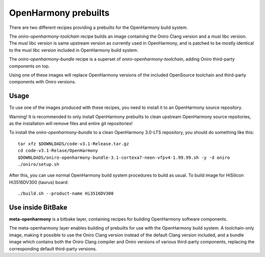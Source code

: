 .. SPDX-FileCopyrightText: Huawei Inc.
..
.. SPDX-License-Identifier: CC-BY-4.0

.. _OpenHarmony prebuilts:

OpenHarmony prebuilts
#####################

There are two different recipes providing a prebuilts for the OpenHarmony build system.

The `oniro-openharmony-toolchain` recipe builds an image containing the Oniro
Clang version and a musl libc version. The musl libc version is same upstream
version as currently used in OpenHarmony, and is patched to be mostly identical
to the musl libc version included in OpenHarmony build system.

The `oniro-openharmony-bundle` recipe is a superset of
`oniro-openharmony-toolchain`, adding Oniro third-party components on top.

Using one of these images will replace OpenHarmony versions of the included
OpenSource toolchain and third-party components with Oniro versions.

Usage
*****

To use one of the images produced with these recipes, you need to install it to
an OpenHarmony source repository.

Warning! It is recommended to only install OpenHarmony prebuilts to clean
upstream OpenHarmony source repsitories, as the installation will remove files
and entire git repositories!

To install the `oniro-openharmony-bundle` to a clean OpenHarmony 3.0-LTS
repository, you should do something like this::

    tar xfz $DOWNLOADS/code-v3.1-Release.tar.gz
    cd code-v3.1-Relase/OpenHarmony
    $DOWNLOADS/oniro-openharmony-bundle-3.1-cortexa7-neon-vfpv4-1.99.99.sh -y -d oniro
    ./oniro/setup.sh

After this, you can use normal OpenHarmony build system procedures to build as
usual.  To build image for HiSilicon Hi3516DV300 (taurus) board::

    ./build.sh --product-name Hi3516DV300


Use inside BitBake
******************

**meta-openharmony** is a bitbake layer, containing recipes for building
OpenHarmony software components.

The meta-openharmony layer enables building of prebuilts for use with the
OpenHarmony build system. A toolchain-only image, making it possible to use the
Oniro Clang version instead of the default Clang version included, and a bundle
image which contains both the Oniro Clang compiler and Oniro versions of various
third-party components, replacing the corresponding default third-party
versions.
